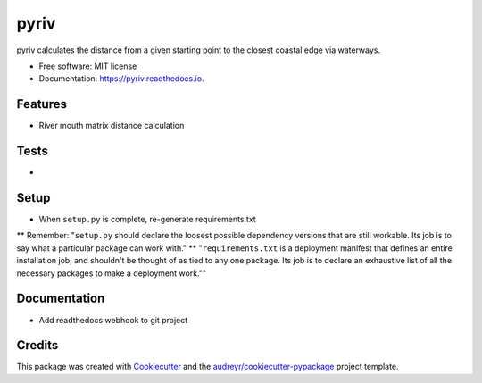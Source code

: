 =====
pyriv
=====


.. image:: https://img.shields.io/pypi/v/pyriv.svg
        :target: https://pypi.python.org/pypi/pyriv

.. image:: https://img.shields.io/travis/jkibele/pyriv.svg
        :target: https://travis-ci.org/jkibele/pyriv

.. image:: https://readthedocs.org/projects/pyriv/badge/?version=latest
        :target: https://pyriv.readthedocs.io/en/latest/?badge=latest
        :alt: Documentation Status

.. image:: https://pyup.io/repos/github/jkibele/pyriv/shield.svg
     :target: https://pyup.io/repos/github/jkibele/pyriv/
     :alt: Updates


pyriv calculates the distance from a given starting point to the closest coastal edge via waterways.


* Free software: MIT license
* Documentation: https://pyriv.readthedocs.io.


Features
--------
* River mouth matrix distance calculation

Tests
--------
* 

Setup
--------
* When ``setup.py`` is complete, re-generate requirements.txt
** Remember: "``setup.py`` should declare the loosest possible dependency versions that are still workable. Its job is to say what a particular package can work with."
** "``requirements.txt`` is a deployment manifest that defines an entire installation job, and shouldn't be thought of as tied to any one package. Its job is to declare an exhaustive list of all the necessary packages to make a deployment work.""

Documentation
-------
* Add readthedocs webhook to git project

Credits
---------

This package was created with Cookiecutter_ and the `audreyr/cookiecutter-pypackage`_ project template.

.. _Cookiecutter: https://github.com/audreyr/cookiecutter
.. _`audreyr/cookiecutter-pypackage`: https://github.com/audreyr/cookiecutter-pypackage

